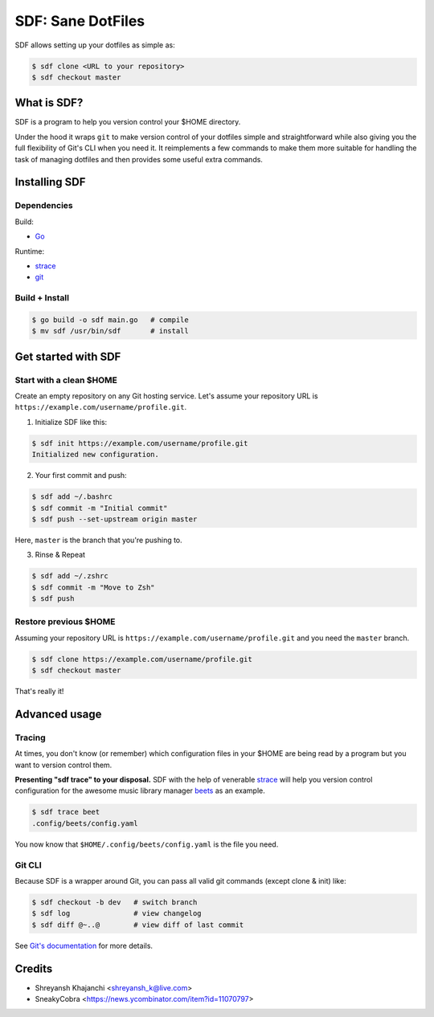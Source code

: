 ==================
SDF: Sane DotFiles
==================

SDF allows setting up your dotfiles as simple as:

.. code-block:: console

	$ sdf clone <URL to your repository>
	$ sdf checkout master

What is SDF?
============

SDF is a program to help you version control your $HOME directory.

Under the hood it wraps ``git`` to make version control of your dotfiles simple and straightforward while also giving you the full flexibility of Git's CLI when you need it. It reimplements a few commands to make them more suitable for handling the task of managing dotfiles and then provides some useful extra commands.

Installing SDF
==============

Dependencies
------------

Build:

* `Go`_

.. _Go: https://github.com/golang/go

Runtime:

* `strace`_
* `git`_

.. _strace: https://github.com/strace/strace
.. _git: https://git-scm.com/

Build + Install
---------------

.. code-block:: console

    $ go build -o sdf main.go   # compile
    $ mv sdf /usr/bin/sdf       # install

Get started with SDF
====================

Start with a clean $HOME
------------------------

Create an empty repository on any Git hosting service. Let's assume your repository URL is ``https://example.com/username/profile.git``.

1. Initialize SDF like this:

.. code-block:: console

    $ sdf init https://example.com/username/profile.git
    Initialized new configuration.

2. Your first commit and push:

.. code-block:: console

    $ sdf add ~/.bashrc
    $ sdf commit -m "Initial commit"
    $ sdf push --set-upstream origin master

Here, ``master`` is the branch that you're pushing to.

3. Rinse & Repeat

.. code-block:: console

    $ sdf add ~/.zshrc
    $ sdf commit -m "Move to Zsh"
    $ sdf push

Restore previous $HOME
----------------------

Assuming your repository URL is ``https://example.com/username/profile.git`` and you need the ``master`` branch.

.. code-block:: console

	$ sdf clone https://example.com/username/profile.git
	$ sdf checkout master

That's really it!

Advanced usage
==============

Tracing
-------

At times, you don't know (or remember) which configuration files in your $HOME are being read by a program but you want to version control them.

**Presenting "sdf trace" to your disposal.** SDF with the help of venerable `strace`_ will help you version control configuration for the awesome music library manager `beets`_ as an example.

.. _beets: https://github.com/beetbox/beets

.. code-block:: console

    $ sdf trace beet
    .config/beets/config.yaml

You now know that ``$HOME/.config/beets/config.yaml`` is the file you need.

Git CLI
-------

Because SDF is a wrapper around Git, you can pass all valid git commands (except clone & init) like:

.. code-block:: console

   $ sdf checkout -b dev   # switch branch
   $ sdf log               # view changelog
   $ sdf diff @~..@        # view diff of last commit

See `Git's documentation`_ for more details.

.. _Git's documentation: https://git-scm.com/doc

Credits
=======

* Shreyansh Khajanchi <shreyansh_k@live.com>
* SneakyCobra <https://news.ycombinator.com/item?id=11070797>
